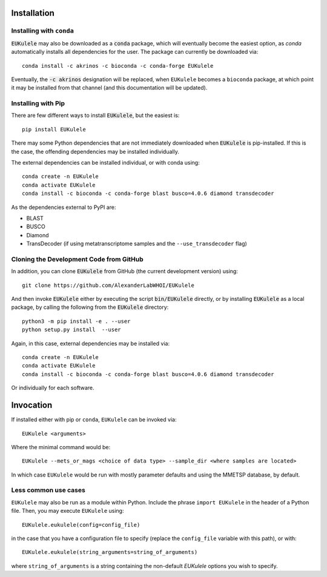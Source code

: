 Installation
============

Installing with ``conda``
-------------------------

:code:`EUKulele` may also be downloaded as a :code:`conda` package, which will eventually become the easiest option, as `conda` automatically installs all dependencies for the user. The package can currently be downloaded via::

    conda install -c akrinos -c bioconda -c conda-forge EUKulele
    
Eventually, the :code:`-c akrinos` designation will be replaced, when ``EUKulele`` becomes a ``bioconda`` package, at which point it may be installed from that channel (and this documentation will be updated). 

Installing with Pip
-------------------

There are few different ways to install :code:`EUKulele`, but the easiest is::

    pip install EUKulele
    
There may some Python dependencies that are not immediately downloaded when :code:`EUKulele` is pip-installed. If this is the case, the offending dependencies may be installed individually.

The external dependencies can be installed individual, or with conda using::
   
    conda create -n EUKulele
    conda activate EUKulele
    conda install -c bioconda -c conda-forge blast busco=4.0.6 diamond transdecoder
    
As the dependencies external to PyPI are:

- BLAST
- BUSCO
- Diamond
- TransDecoder (if using metatranscriptome samples and the ``--use_transdecoder`` flag)

Cloning the Development Code from GitHub
----------------------------------------

In addition, you can clone :code:`EUKulele` from GitHub (the current development version) using::

    git clone https://github.com/AlexanderLabWHOI/EUKulele
    
And then invoke :code:`EUKulele` either by executing the script :code:`bin/EUKulele` directly, or by installing :code:`EUKulele` as a local package, by calling the following from the :code:`EUKulele` directory::

    python3 -m pip install -e . --user
    python setup.py install  --user
    
Again, in this case, external dependencies may be installed via::
   
    conda create -n EUKulele
    conda activate EUKulele
    conda install -c bioconda -c conda-forge blast busco=4.0.6 diamond transdecoder
    
Or individually for each software.

Invocation
==========

If installed either with pip or ``conda``, ``EUKulele`` can be invoked via::

    EUKulele <arguments>
    
Where the minimal command would be::

    EUKulele --mets_or_mags <choice of data type> --sample_dir <where samples are located>
    
In which case ``EUKulele`` would be run with mostly parameter defaults and using the MMETSP database, by default.

Less common use cases
---------------------

``EUKulele`` may also be run as a module within Python. Include the phrase ``import EUKulele`` in the header of a Python file. Then, you may execute ``EUKulele`` using::

    EUKulele.eukulele(config=config_file)

in the case that you have a configuration file to specify (replace the ``config_file`` variable with this path), or with::

    EUKulele.eukulele(string_arguments=string_of_arguments)

where ``string_of_arguments`` is a string containing the non-default `EUKulele` options you wish to specify.